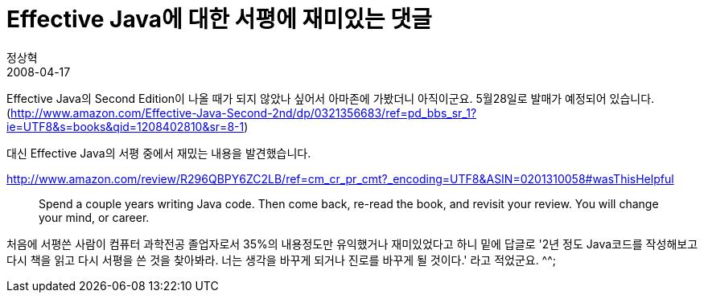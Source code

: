 = Effective Java에 대한 서평에 재미있는 댓글
정상혁
2008-04-17
:jbake-type: post
:jbake-status: published
:jbake-tags: Java,Effective-java
:jabke-rootpath: /
:rootpath: /
:content.rootpath: /
:idprefix:

Effective Java의 Second Edition이 나올 때가 되지 않았나 싶어서 아마존에 가봤더니 아직이군요. 5월28일로 발매가 예정되어 있습니다. (http://www.amazon.com/Effective-Java-Second-2nd/dp/0321356683/ref=pd_bbs_sr_1?ie=UTF8&s=books&qid=1208402810&sr=8-1)

대신 Effective Java의 서평 중에서 재밌는 내용을 발견했습니다.

http://www.amazon.com/review/R296QBPY6ZC2LB/ref=cm_cr_pr_cmt?_encoding=UTF8&ASIN=0201310058#wasThisHelpful

____
Spend a couple years writing Java code. Then come back, re-read the book, and revisit your review. You will change your mind, or career.
____

처음에 서평쓴 사람이 컴퓨터 과학전공 졸업자로서 35%의 내용정도만 유익했거나 재미있었다고 하니 밑에 답글로 '2년 정도 Java코드를 작성해보고 다시 책을 읽고 다시 서평을 쓴 것을 찾아봐라. 너는 생각을 바꾸게 되거나 진로를 바꾸게 될 것이다.' 라고 적었군요. ^^;
